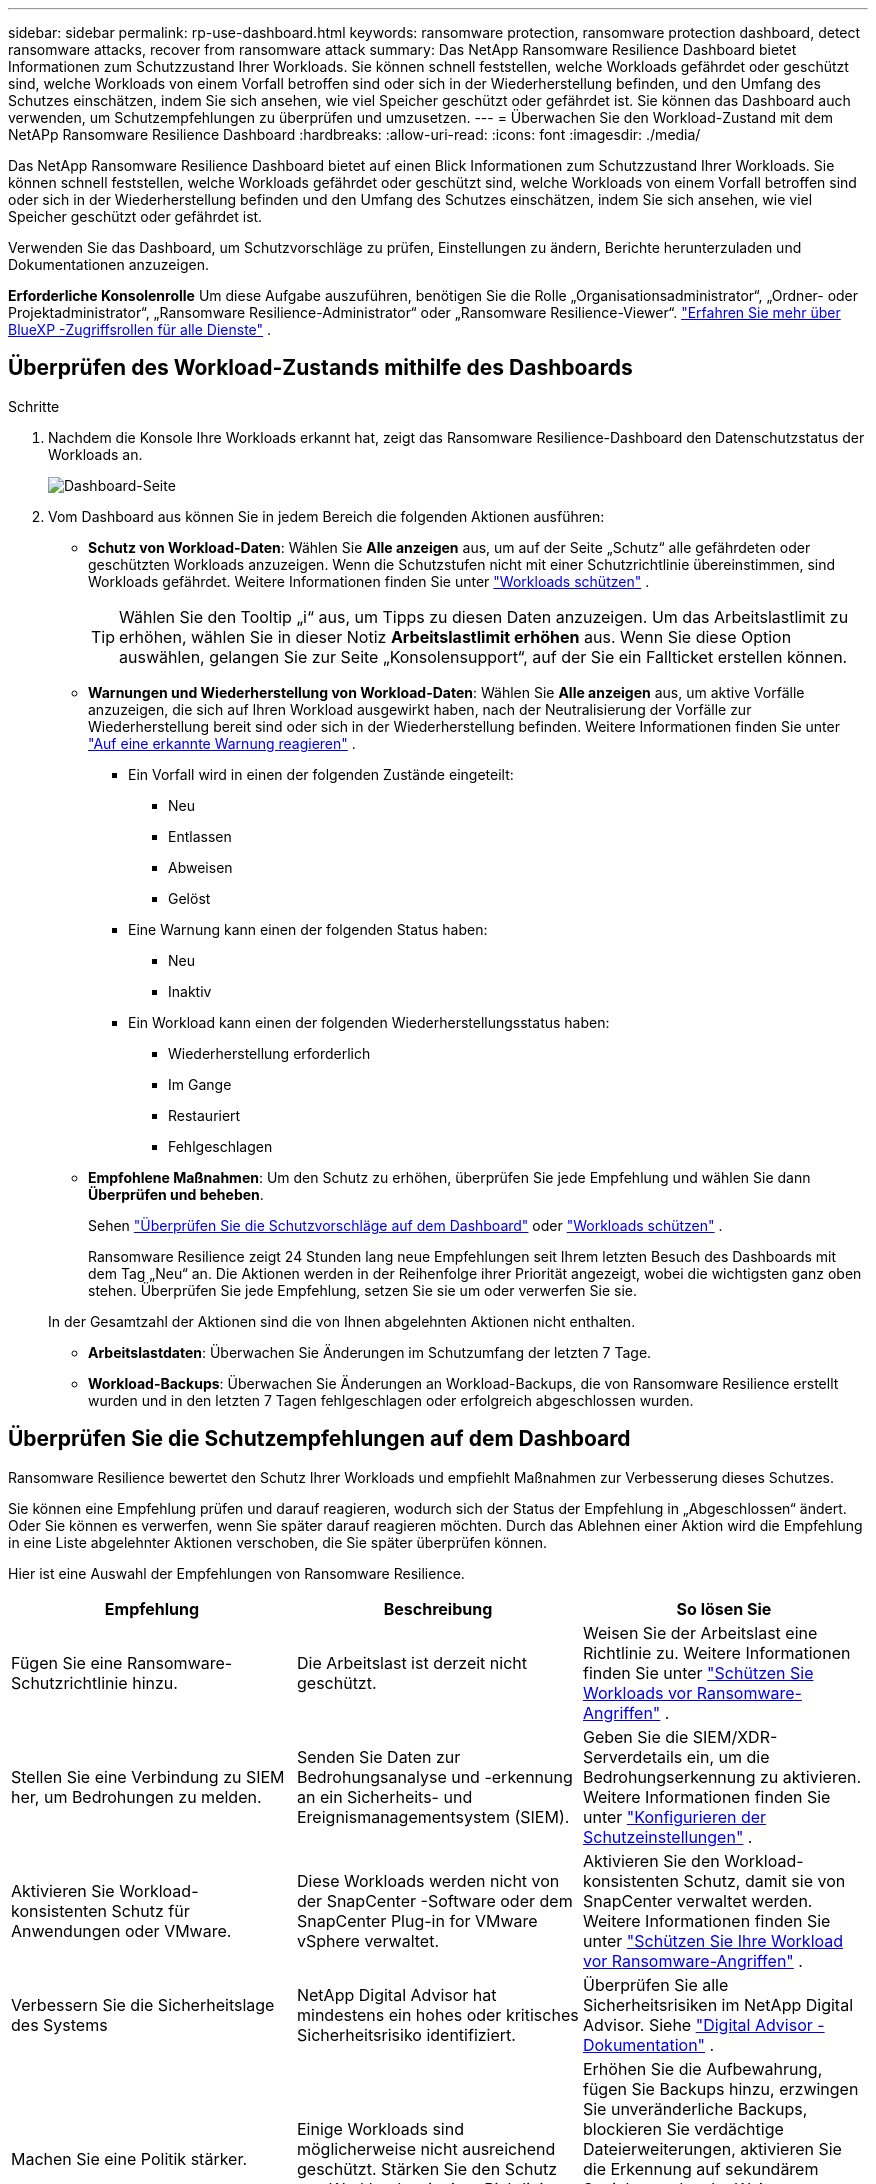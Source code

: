 ---
sidebar: sidebar 
permalink: rp-use-dashboard.html 
keywords: ransomware protection, ransomware protection dashboard, detect ransomware attacks, recover from ransomware attack 
summary: Das NetApp Ransomware Resilience Dashboard bietet Informationen zum Schutzzustand Ihrer Workloads.  Sie können schnell feststellen, welche Workloads gefährdet oder geschützt sind, welche Workloads von einem Vorfall betroffen sind oder sich in der Wiederherstellung befinden, und den Umfang des Schutzes einschätzen, indem Sie sich ansehen, wie viel Speicher geschützt oder gefährdet ist.  Sie können das Dashboard auch verwenden, um Schutzempfehlungen zu überprüfen und umzusetzen. 
---
= Überwachen Sie den Workload-Zustand mit dem NetAPp Ransomware Resilience Dashboard
:hardbreaks:
:allow-uri-read: 
:icons: font
:imagesdir: ./media/


[role="lead"]
Das NetApp Ransomware Resilience Dashboard bietet auf einen Blick Informationen zum Schutzzustand Ihrer Workloads.  Sie können schnell feststellen, welche Workloads gefährdet oder geschützt sind, welche Workloads von einem Vorfall betroffen sind oder sich in der Wiederherstellung befinden und den Umfang des Schutzes einschätzen, indem Sie sich ansehen, wie viel Speicher geschützt oder gefährdet ist.

Verwenden Sie das Dashboard, um Schutzvorschläge zu prüfen, Einstellungen zu ändern, Berichte herunterzuladen und Dokumentationen anzuzeigen.

*Erforderliche Konsolenrolle* Um diese Aufgabe auszuführen, benötigen Sie die Rolle „Organisationsadministrator“, „Ordner- oder Projektadministrator“, „Ransomware Resilience-Administrator“ oder „Ransomware Resilience-Viewer“. https://docs.netapp.com/us-en/bluexp-setup-admin/reference-iam-predefined-roles.html["Erfahren Sie mehr über BlueXP -Zugriffsrollen für alle Dienste"^] .



== Überprüfen des Workload-Zustands mithilfe des Dashboards

.Schritte
. Nachdem die Konsole Ihre Workloads erkannt hat, zeigt das Ransomware Resilience-Dashboard den Datenschutzstatus der Workloads an.
+
image:screen-dashboard.png["Dashboard-Seite"]

. Vom Dashboard aus können Sie in jedem Bereich die folgenden Aktionen ausführen:
+
** *Schutz von Workload-Daten*: Wählen Sie *Alle anzeigen* aus, um auf der Seite „Schutz“ alle gefährdeten oder geschützten Workloads anzuzeigen.  Wenn die Schutzstufen nicht mit einer Schutzrichtlinie übereinstimmen, sind Workloads gefährdet. Weitere Informationen finden Sie unter link:rp-use-protect.html["Workloads schützen"] .
+

TIP: Wählen Sie den Tooltip „i“ aus, um Tipps zu diesen Daten anzuzeigen.  Um das Arbeitslastlimit zu erhöhen, wählen Sie in dieser Notiz *Arbeitslastlimit erhöhen* aus.  Wenn Sie diese Option auswählen, gelangen Sie zur Seite „Konsolensupport“, auf der Sie ein Fallticket erstellen können.

** *Warnungen und Wiederherstellung von Workload-Daten*: Wählen Sie *Alle anzeigen* aus, um aktive Vorfälle anzuzeigen, die sich auf Ihren Workload ausgewirkt haben, nach der Neutralisierung der Vorfälle zur Wiederherstellung bereit sind oder sich in der Wiederherstellung befinden. Weitere Informationen finden Sie unter link:rp-use-alert.html["Auf eine erkannte Warnung reagieren"] .
+
*** Ein Vorfall wird in einen der folgenden Zustände eingeteilt:
+
**** Neu
**** Entlassen
**** Abweisen
**** Gelöst


*** Eine Warnung kann einen der folgenden Status haben:
+
**** Neu
**** Inaktiv


*** Ein Workload kann einen der folgenden Wiederherstellungsstatus haben:
+
**** Wiederherstellung erforderlich
**** Im Gange
**** Restauriert
**** Fehlgeschlagen




** *Empfohlene Maßnahmen*: Um den Schutz zu erhöhen, überprüfen Sie jede Empfehlung und wählen Sie dann *Überprüfen und beheben*.
+
Sehen link:rp-use-dashboard.html#review-protection-recommendations-on-the-dashboard["Überprüfen Sie die Schutzvorschläge auf dem Dashboard"] oder link:rp-use-protect.html["Workloads schützen"] .

+
Ransomware Resilience zeigt 24 Stunden lang neue Empfehlungen seit Ihrem letzten Besuch des Dashboards mit dem Tag „Neu“ an.  Die Aktionen werden in der Reihenfolge ihrer Priorität angezeigt, wobei die wichtigsten ganz oben stehen.  Überprüfen Sie jede Empfehlung, setzen Sie sie um oder verwerfen Sie sie.

+
In der Gesamtzahl der Aktionen sind die von Ihnen abgelehnten Aktionen nicht enthalten.

** *Arbeitslastdaten*: Überwachen Sie Änderungen im Schutzumfang der letzten 7 Tage.
** *Workload-Backups*: Überwachen Sie Änderungen an Workload-Backups, die von Ransomware Resilience erstellt wurden und in den letzten 7 Tagen fehlgeschlagen oder erfolgreich abgeschlossen wurden.






== Überprüfen Sie die Schutzempfehlungen auf dem Dashboard

Ransomware Resilience bewertet den Schutz Ihrer Workloads und empfiehlt Maßnahmen zur Verbesserung dieses Schutzes.

Sie können eine Empfehlung prüfen und darauf reagieren, wodurch sich der Status der Empfehlung in „Abgeschlossen“ ändert.  Oder Sie können es verwerfen, wenn Sie später darauf reagieren möchten.  Durch das Ablehnen einer Aktion wird die Empfehlung in eine Liste abgelehnter Aktionen verschoben, die Sie später überprüfen können.

Hier ist eine Auswahl der Empfehlungen von Ransomware Resilience.

[cols="30,30,30"]
|===
| Empfehlung | Beschreibung | So lösen Sie 


| Fügen Sie eine Ransomware-Schutzrichtlinie hinzu. | Die Arbeitslast ist derzeit nicht geschützt. | Weisen Sie der Arbeitslast eine Richtlinie zu. Weitere Informationen finden Sie unter link:rp-use-protect.html["Schützen Sie Workloads vor Ransomware-Angriffen"] . 


| Stellen Sie eine Verbindung zu SIEM her, um Bedrohungen zu melden. | Senden Sie Daten zur Bedrohungsanalyse und -erkennung an ein Sicherheits- und Ereignismanagementsystem (SIEM). | Geben Sie die SIEM/XDR-Serverdetails ein, um die Bedrohungserkennung zu aktivieren. Weitere Informationen finden Sie unter link:rp-use-settings.html["Konfigurieren der Schutzeinstellungen"] . 


| Aktivieren Sie Workload-konsistenten Schutz für Anwendungen oder VMware. | Diese Workloads werden nicht von der SnapCenter -Software oder dem SnapCenter Plug-in for VMware vSphere verwaltet. | Aktivieren Sie den Workload-konsistenten Schutz, damit sie von SnapCenter verwaltet werden. Weitere Informationen finden Sie unter link:rp-use-protect.html["Schützen Sie Ihre Workload vor Ransomware-Angriffen"] . 


| Verbessern Sie die Sicherheitslage des Systems | NetApp Digital Advisor hat mindestens ein hohes oder kritisches Sicherheitsrisiko identifiziert. | Überprüfen Sie alle Sicherheitsrisiken im NetApp Digital Advisor. Siehe https://docs.netapp.com/us-en/active-iq/index.html["Digital Advisor -Dokumentation"^] . 


| Machen Sie eine Politik stärker. | Einige Workloads sind möglicherweise nicht ausreichend geschützt.  Stärken Sie den Schutz von Workloads mit einer Richtlinie. | Erhöhen Sie die Aufbewahrung, fügen Sie Backups hinzu, erzwingen Sie unveränderliche Backups, blockieren Sie verdächtige Dateierweiterungen, aktivieren Sie die Erkennung auf sekundärem Speicher und mehr. Weitere Informationen finden Sie unter link:rp-use-protect.html["Schützen Sie Workloads vor Ransomware-Angriffen"] . 


| Bereiten Sie <Sicherungsanbieter> als Sicherungsziel vor, um Ihre Workload-Daten zu sichern. | Die Arbeitslast hat derzeit keine Sicherungsziele. | Fügen Sie diesem Workload Sicherungsziele hinzu, um ihn zu schützen. Weitere Informationen finden Sie unter link:rp-use-settings.html["Konfigurieren der Schutzeinstellungen"] . 


| Schützen Sie kritische oder sehr wichtige Anwendungs-Workloads vor Ransomware. | Auf der Seite „Schützen“ werden kritische oder sehr wichtige (je nach zugewiesener Prioritätsstufe) Anwendungs-Workloads angezeigt, die nicht geschützt sind. | Weisen Sie diesen Workloads eine Richtlinie zu. Weitere Informationen finden Sie unter link:rp-use-protect.html["Schützen Sie Workloads vor Ransomware-Angriffen"] . 


| Schützen Sie kritische oder sehr wichtige Dateifreigabe-Workloads vor Ransomware. | Auf der Seite „Schutz“ werden kritische oder sehr wichtige Workloads vom Typ „Dateifreigabe“ oder „Datenspeicher“ angezeigt, die nicht geschützt sind. | Weisen Sie jeder Arbeitslast eine Richtlinie zu. Weitere Informationen finden Sie unter link:rp-use-protect.html["Schützen Sie Workloads vor Ransomware-Angriffen"] . 


| Verfügbares SnapCenter Plugin für VMware vSphere (SCV) mit der Konsole registrieren | Eine VM-Workload ist nicht geschützt. | Weisen Sie der VM-Workload VM-konsistenten Schutz zu, indem Sie das SnapCenter -Plugin für VMware vSphere aktivieren. Weitere Informationen finden Sie unter link:rp-use-protect.html["Schützen Sie Workloads vor Ransomware-Angriffen"] . 


| Verfügbaren SnapCenter -Server mit der Konsole registrieren | Eine Anwendung ist nicht geschützt. | Weisen Sie der Arbeitslast anwendungskonsistenten Schutz zu, indem Sie SnapCenter Server aktivieren. Weitere Informationen finden Sie unter link:rp-use-protect.html["Schützen Sie Workloads vor Ransomware-Angriffen"] . 


| Überprüfen Sie neue Warnungen. | Es liegen neue Warnungen vor. | Überprüfen Sie die neuen Warnungen. Weitere Informationen finden Sie unter link:rp-use-alert.html["Reagieren Sie auf eine erkannte Ransomware-Warnung"] . 
|===
.Schritte
. Wählen Sie im Bereich „Empfohlene Aktionen“ in Ransomware Resilience eine Empfehlung aus und klicken Sie dann auf *Überprüfen und beheben*.
. Um die Aktion auf einen späteren Zeitpunkt zu verschieben, wählen Sie *Verwerfen*.
+
Die Empfehlung wird aus der Aufgabenliste gelöscht und erscheint in der Liste „Abgelehnt“.

+

TIP: Sie können einen abgelehnten Eintrag später in einen Aufgabeneintrag ändern.  Wenn Sie ein Element als erledigt markieren oder ein verworfenes Element in eine zu erledigende Aktion ändern, erhöht sich die Gesamtzahl der Aktionen um 1.

. Um Informationen zum Umsetzen der Empfehlungen anzuzeigen, wählen Sie das Symbol *Informationen* aus.




== Exportieren Sie Schutzdaten in CSV-Dateien

Sie können Daten exportieren und CSV-Dateien herunterladen, die Details zu Schutz, Warnungen und Wiederherstellung enthalten.

Sie können CSV-Dateien von jeder der Hauptmenüoptionen herunterladen:

* *Schutz*: Enthält den Status und die Details aller Workloads, einschließlich der Gesamtzahl der Workloads, die Ransomware Resilience als geschützt oder gefährdet kennzeichnet.
* *Warnungen*: Enthält den Status und die Details aller Warnungen, einschließlich der Gesamtzahl der Warnungen und automatisierten Snapshots.
* *Wiederherstellung*: Enthält den Status und die Details aller Workloads, die wiederhergestellt werden müssen, einschließlich der Gesamtzahl der Workloads, die Ransomware Resilience als „Wiederherstellung erforderlich“, „In Bearbeitung“, „Wiederherstellung fehlgeschlagen“ und „Erfolgreich wiederhergestellt“ kennzeichnet.


Das Herunterladen einer CSV-Datei von einer Seite umfasst nur die Daten dieser Seite.

Die CSV-Dateien enthalten Daten für alle Workloads auf allen Konsolensystemen.

.Schritte
. Wählen Sie im Ransomware Resilience-Dashboard die Option *Aktualisieren*image:button-refresh.png["Aktualisierungsoption"] Klicken Sie oben rechts auf die Option, um die in den Dateien angezeigten Daten zu aktualisieren.
. Führen Sie einen der folgenden Schritte aus:
+
** Wählen Sie auf der Seite *Download*image:button-download.png["Download-Option"] Option.
** Wählen Sie im Menü „Ransomware-Resilienz“ die Option „Berichte“ aus.


. Wenn Sie die Option *Berichte* ausgewählt haben, wählen Sie eine der vorkonfigurierten benannten Dateien aus und wählen Sie dann *Herunterladen (CSV)* oder *Herunterladen (JSON)*.




== Zugriff auf die technische Dokumentation

Sie können auf die technische Dokumentation zu Ransomware Resilience zugreifen unterlink:https://docs.netapp.com["docs.netapp.com"^] oder innerhalb von Ransomware Resilience.

.Schritte
. Wählen Sie im Ransomware Resilience-Dashboard die vertikale *Aktionen*image:button-actions-vertical.png["Option „Vertikale Aktionen“"] Option.
. Wählen Sie eine dieser Optionen:
+
** *Was ist neu*, um Informationen zu den Funktionen in der aktuellen oder früheren Version in den Versionshinweisen anzuzeigen.
** *Dokumentation*, um die Homepage der Ransomware Resilience-Dokumentation und diese Dokumentation anzuzeigen.




